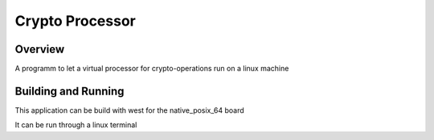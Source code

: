 .. _hello_world:

Crypto Processor 
###########

Overview
********

A programm to let a virtual processor for crypto-operations run on a linux machine 

Building and Running
********************

This application can be build with west for the native_posix_64 board

It can be run through a linux terminal 
